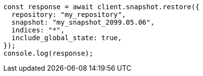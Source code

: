 // This file is autogenerated, DO NOT EDIT
// Use `node scripts/generate-docs-examples.js` to generate the docs examples

[source, js]
----
const response = await client.snapshot.restore({
  repository: "my_repository",
  snapshot: "my_snapshot_2099.05.06",
  indices: "*",
  include_global_state: true,
});
console.log(response);
----
